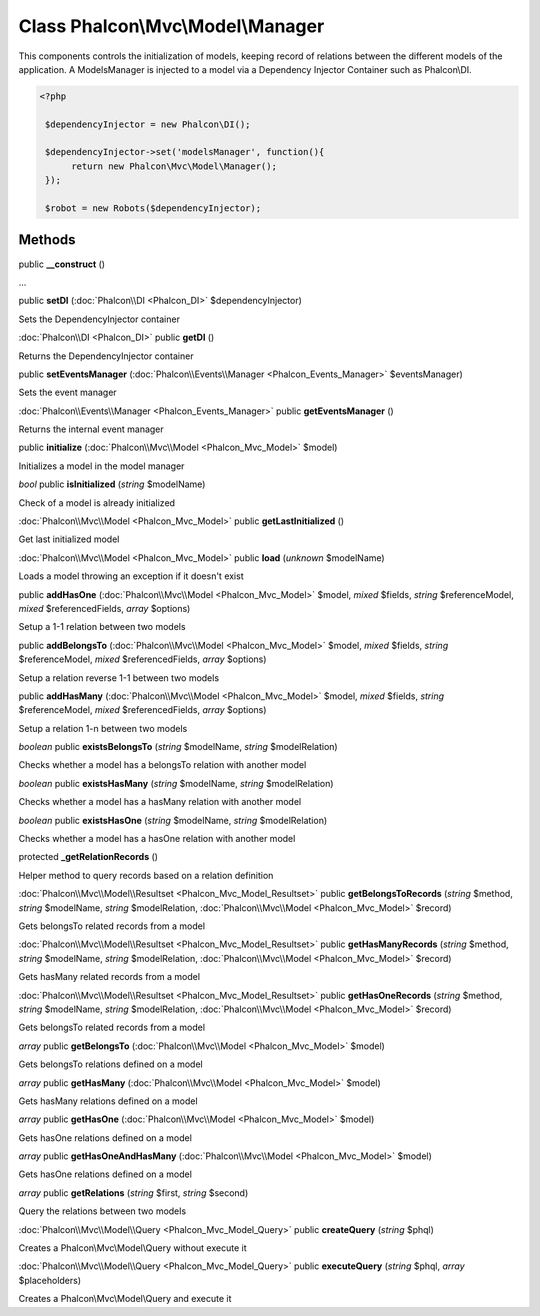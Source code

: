 Class **Phalcon\\Mvc\\Model\\Manager**
======================================

This components controls the initialization of models, keeping record of relations between the different models of the application. A ModelsManager is injected to a model via a Dependency Injector Container such as Phalcon\\DI. 

.. code-block:: php

    <?php

     $dependencyInjector = new Phalcon\DI();
    
     $dependencyInjector->set('modelsManager', function(){
          return new Phalcon\Mvc\Model\Manager();
     });
    
     $robot = new Robots($dependencyInjector);



Methods
---------

public **__construct** ()

...


public **setDI** (:doc:`Phalcon\\DI <Phalcon_DI>` $dependencyInjector)

Sets the DependencyInjector container



:doc:`Phalcon\\DI <Phalcon_DI>` public **getDI** ()

Returns the DependencyInjector container



public **setEventsManager** (:doc:`Phalcon\\Events\\Manager <Phalcon_Events_Manager>` $eventsManager)

Sets the event manager



:doc:`Phalcon\\Events\\Manager <Phalcon_Events_Manager>` public **getEventsManager** ()

Returns the internal event manager



public **initialize** (:doc:`Phalcon\\Mvc\\Model <Phalcon_Mvc_Model>` $model)

Initializes a model in the model manager



*bool* public **isInitialized** (*string* $modelName)

Check of a model is already initialized



:doc:`Phalcon\\Mvc\\Model <Phalcon_Mvc_Model>` public **getLastInitialized** ()

Get last initialized model



:doc:`Phalcon\\Mvc\\Model <Phalcon_Mvc_Model>` public **load** (*unknown* $modelName)

Loads a model throwing an exception if it doesn't exist



public **addHasOne** (:doc:`Phalcon\\Mvc\\Model <Phalcon_Mvc_Model>` $model, *mixed* $fields, *string* $referenceModel, *mixed* $referencedFields, *array* $options)

Setup a 1-1 relation between two models



public **addBelongsTo** (:doc:`Phalcon\\Mvc\\Model <Phalcon_Mvc_Model>` $model, *mixed* $fields, *string* $referenceModel, *mixed* $referencedFields, *array* $options)

Setup a relation reverse 1-1  between two models



public **addHasMany** (:doc:`Phalcon\\Mvc\\Model <Phalcon_Mvc_Model>` $model, *mixed* $fields, *string* $referenceModel, *mixed* $referencedFields, *array* $options)

Setup a relation 1-n between two models



*boolean* public **existsBelongsTo** (*string* $modelName, *string* $modelRelation)

Checks whether a model has a belongsTo relation with another model



*boolean* public **existsHasMany** (*string* $modelName, *string* $modelRelation)

Checks whether a model has a hasMany relation with another model



*boolean* public **existsHasOne** (*string* $modelName, *string* $modelRelation)

Checks whether a model has a hasOne relation with another model



protected **_getRelationRecords** ()

Helper method to query records based on a relation definition



:doc:`Phalcon\\Mvc\\Model\\Resultset <Phalcon_Mvc_Model_Resultset>` public **getBelongsToRecords** (*string* $method, *string* $modelName, *string* $modelRelation, :doc:`Phalcon\\Mvc\\Model <Phalcon_Mvc_Model>` $record)

Gets belongsTo related records from a model



:doc:`Phalcon\\Mvc\\Model\\Resultset <Phalcon_Mvc_Model_Resultset>` public **getHasManyRecords** (*string* $method, *string* $modelName, *string* $modelRelation, :doc:`Phalcon\\Mvc\\Model <Phalcon_Mvc_Model>` $record)

Gets hasMany related records from a model



:doc:`Phalcon\\Mvc\\Model\\Resultset <Phalcon_Mvc_Model_Resultset>` public **getHasOneRecords** (*string* $method, *string* $modelName, *string* $modelRelation, :doc:`Phalcon\\Mvc\\Model <Phalcon_Mvc_Model>` $record)

Gets belongsTo related records from a model



*array* public **getBelongsTo** (:doc:`Phalcon\\Mvc\\Model <Phalcon_Mvc_Model>` $model)

Gets belongsTo relations defined on a model



*array* public **getHasMany** (:doc:`Phalcon\\Mvc\\Model <Phalcon_Mvc_Model>` $model)

Gets hasMany relations defined on a model



*array* public **getHasOne** (:doc:`Phalcon\\Mvc\\Model <Phalcon_Mvc_Model>` $model)

Gets hasOne relations defined on a model



*array* public **getHasOneAndHasMany** (:doc:`Phalcon\\Mvc\\Model <Phalcon_Mvc_Model>` $model)

Gets hasOne relations defined on a model



*array* public **getRelations** (*string* $first, *string* $second)

Query the relations between two models



:doc:`Phalcon\\Mvc\\Model\\Query <Phalcon_Mvc_Model_Query>` public **createQuery** (*string* $phql)

Creates a Phalcon\\Mvc\\Model\\Query without execute it



:doc:`Phalcon\\Mvc\\Model\\Query <Phalcon_Mvc_Model_Query>` public **executeQuery** (*string* $phql, *array* $placeholders)

Creates a Phalcon\\Mvc\\Model\\Query and execute it



